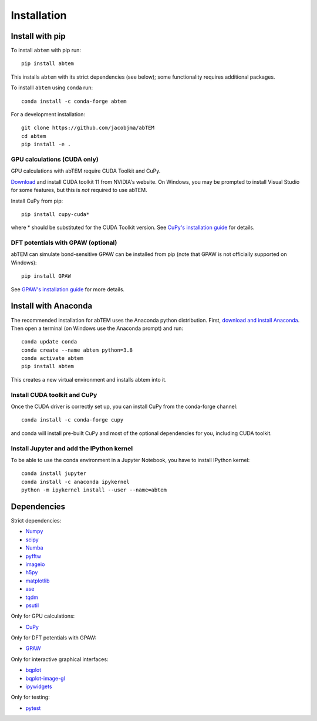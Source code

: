 Installation
============

Install with pip
----------------

To install ``abtem`` with pip run::

    pip install abtem

This installs ``abtem`` with its strict dependencies (see below); some functionality requires additional packages.

To installl ``abtem`` using conda run::

    conda install -c conda-forge abtem

For a development installation::

    git clone https://github.com/jacobjma/abTEM
    cd abtem
    pip install -e .

GPU calculations (CUDA only)
****************************
GPU calculations with abTEM require CUDA Toolkit and CuPy.

`Download <https://developer.nvidia.com/cuda-10.2-download-archive>`_ and install CUDA toolkit 11 from NVIDIA's website. On Windows, you may be prompted to install Visual Studio for some features, but this is *not* required to use abTEM.

Install CuPy from pip::

    pip install cupy-cuda*

where * should be substituted for the CUDA Toolkit version. See `CuPy's installation guide <https://docs.cupy.dev/en/stable/install.html>`_ for details.

DFT potentials with GPAW (optional)
***********************************

abTEM can simulate bond-sensitive
GPAW can be installed from pip (note that GPAW is not officially supported on Windows)::

    pip install GPAW

See `GPAW's installation guide <https://wiki.fysik.dtu.dk/gpaw/>`_ for more details.

Install with Anaconda
---------------------
The recommended installation for abTEM uses the Anaconda python distribution. First, `download and install Anaconda <`www.anaconda.com/download>`_. Then open a terminal (on Windows use the Anaconda prompt) and run::

    conda update conda
    conda create --name abtem python=3.8
    conda activate abtem
    pip install abtem

This creates a new virtual environment and installs abtem into it.

Install CUDA toolkit and CuPy
*****************************
Once the CUDA driver is correctly set up, you can install CuPy from the conda-forge channel::

    conda install -c conda-forge cupy

and conda will install pre-built CuPy and most of the optional dependencies for you, including CUDA toolkit.

Install Jupyter and add the IPython kernel
******************************************
To be able to use the conda environment in a Jupyter Notebook, you have to install IPython kernel::

    conda install jupyter
    conda install -c anaconda ipykernel
    python -m ipykernel install --user --name=abtem

Dependencies
------------
Strict dependencies:

* `Numpy <https://www.numpy.org/>`_
* `scipy <https://scipy.org/>`_
* `Numba <https://www.numba.org/>`_
* `pyfftw <https://hgomersall.github.io/pyFFTW/>`_
* `imageio <https://imageio.github.io/>`_
* `h5py <https://h5py.org/>`_
* `matplotlib <https://matplotlib.org/>`_
* `ase <https://wiki.fysik.dtu.dk/ase/>`_
* `tqdm <https://tqdm.github.io/>`_
* `psutil <https://github.com/giampaolo/psutil>`_

Only for GPU calculations:

* `CuPy <https://cupy.dev/>`_

Only for DFT potentials with GPAW:

* `GPAW <https://wiki.fysik.dtu.dk/gpaw/>`_

Only for interactive graphical interfaces:

* `bqplot <https://bqplot.readthedocs.io/en/latest/>`_
* `bqplot-image-gl <https://github.com/glue-viz/bqplot-image-gl>`_
* `ipywidgets <https://ipywidgets.readthedocs.io/en/stable/>`_

Only for testing:

* `pytest <http://www.pytest.org/>`_
